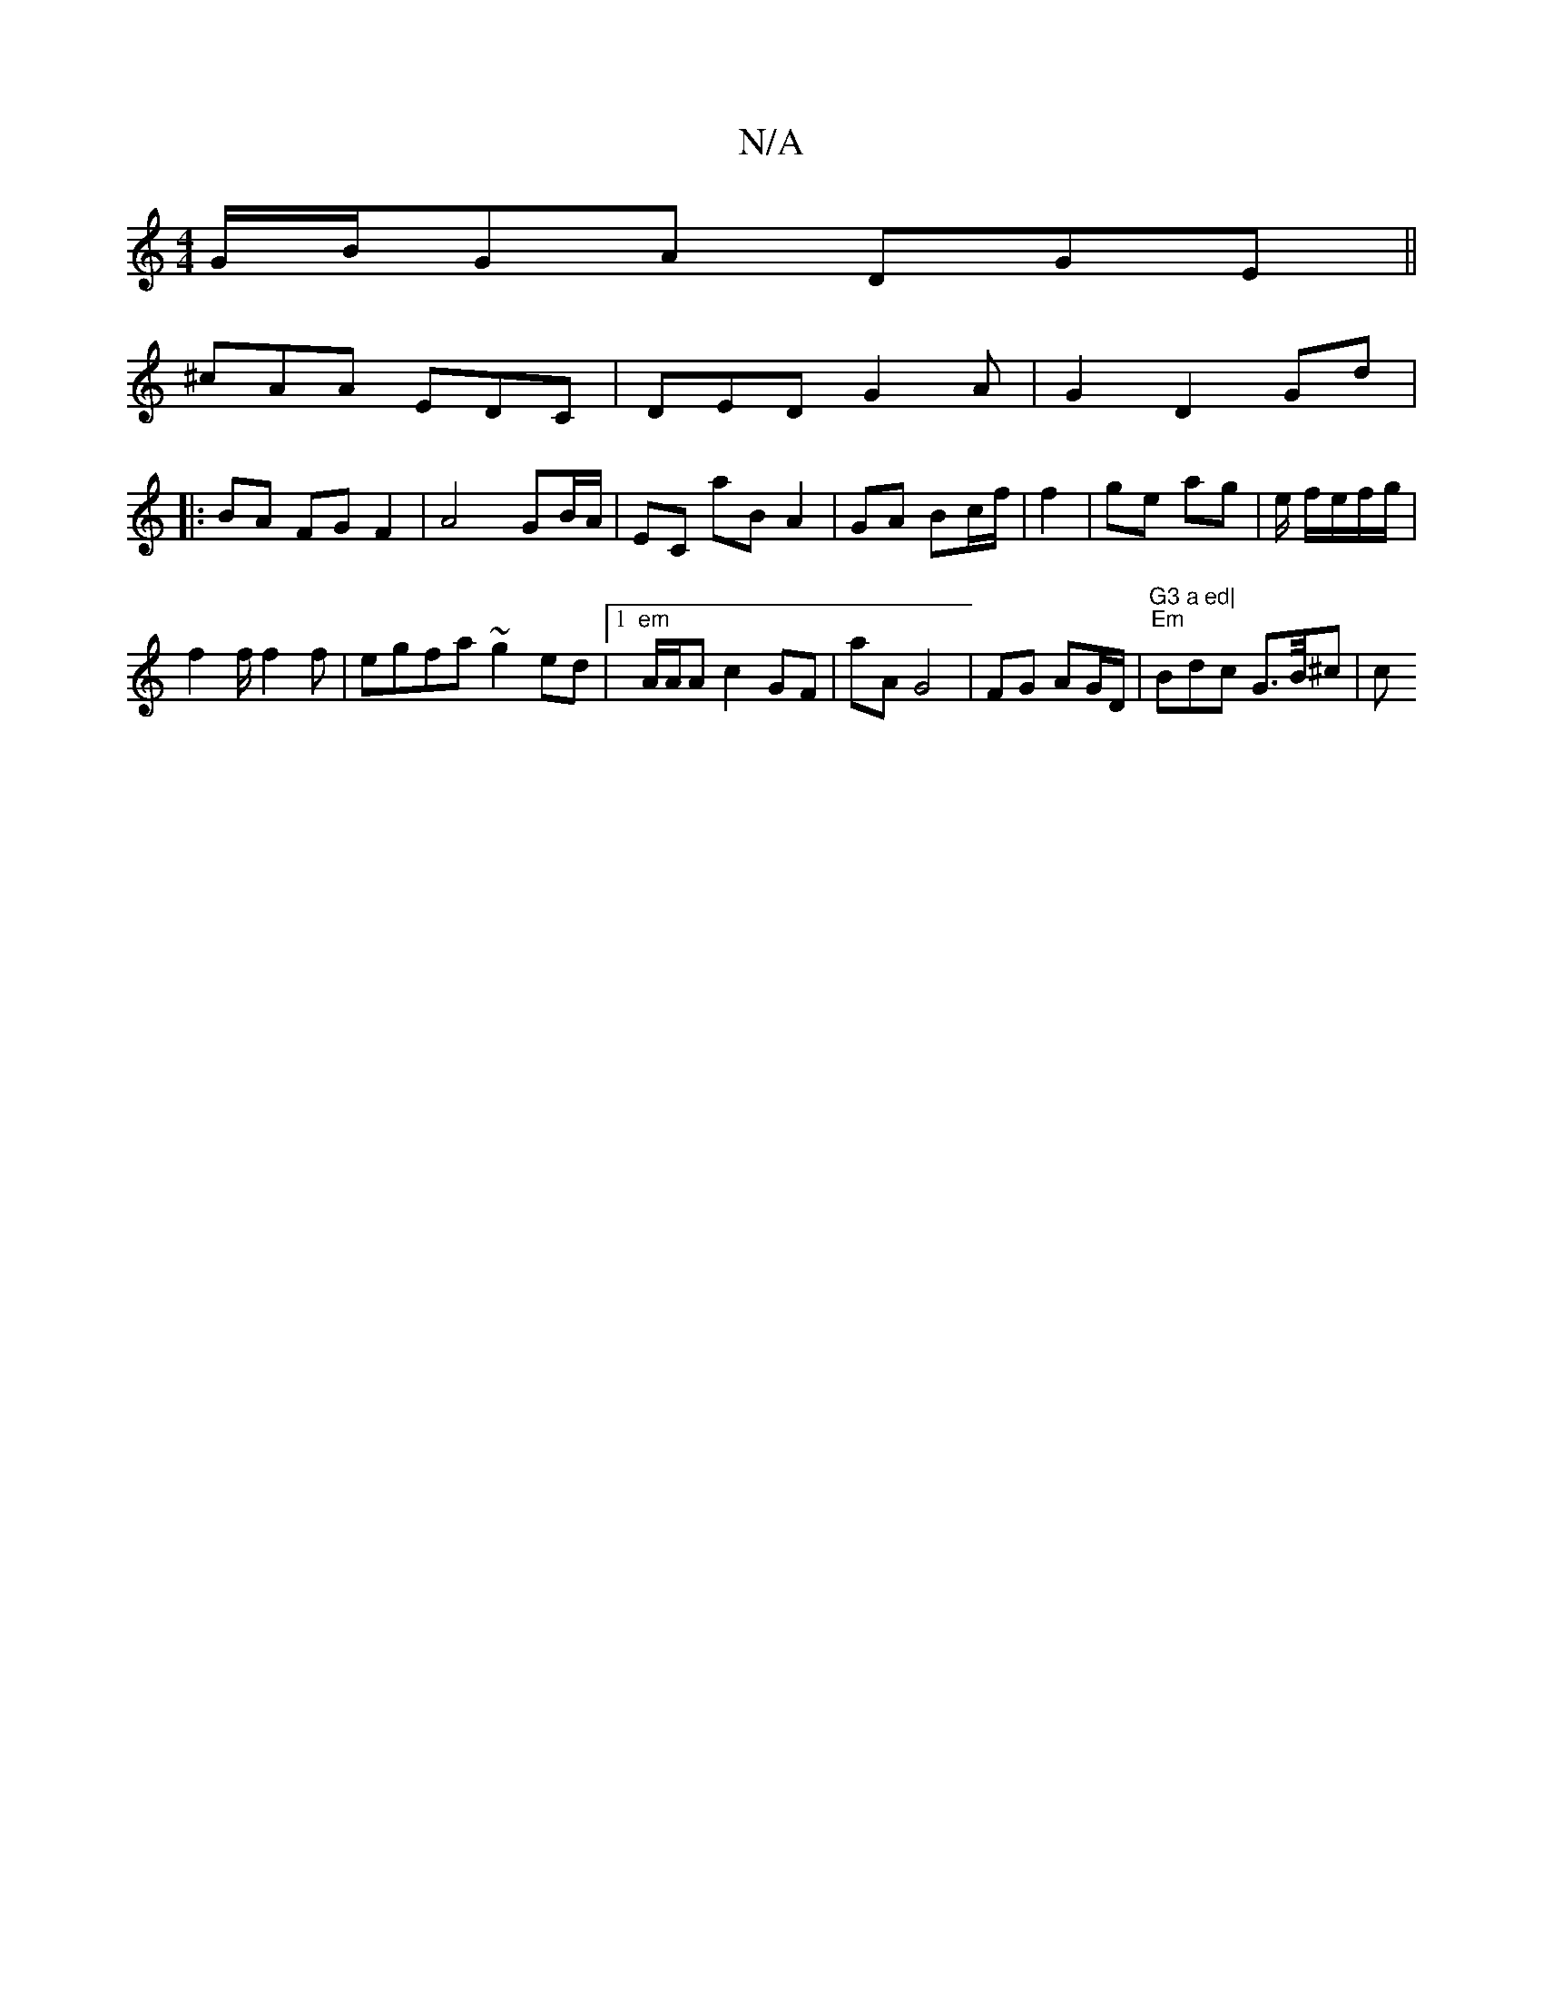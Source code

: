X:1
T:N/A
M:4/4
R:N/A
K:Cmajor
G/B/GA DGE||
^cAA EDC | DED G2 A | G2 D2 Gd |
|:BA FG F2 |A4 GB/A/ | EC aB A2 | GA Bc/f/ | f2 | ge ag | e/ f/e/f/g/|
f2 f/ f2f|egfa ~g2ed|1 "em"A/A/A c2 GF|aA G4|FG AG/D/|"G3 a ed|" "Em"Bdc G>B/^c | c